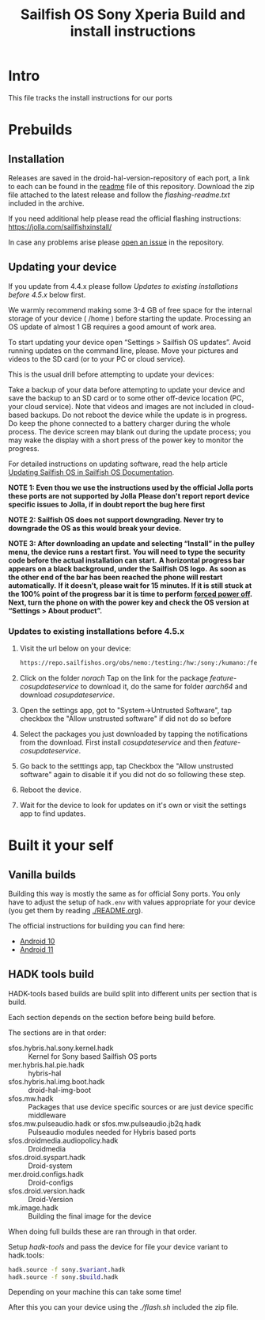 #+TITLE: Sailfish OS Sony Xperia Build and install instructions
#+LANGUAGE: en_US
* Intro

  This file tracks the install instructions for our ports

* Prebuilds

** Installation
   :PROPERTIES:
   :CREATED:  [2024-04-21 Sun 03:27]
   :END:
   Releases are saved in the droid-hal-version-repository of each port, a link to each can
   be found in the [[./README.org][readme]] file of this repository.
   Download the zip file attached to the latest release and follow the /flashing-readme.txt/
   included in the archive.

   If you need additional help please read the official flashing instructions:
   https://jolla.com/sailfishxinstall/

   In case any problems arise please [[https://github.com/SailfishOS-SonyXperia/bug_tracker/issues/new/choose][open an issue]] in the repository.

** Updating your device
   :PROPERTIES:
   :CREATED:  [2024-04-21 Sun 22:05]
   :END:

   If you update from 4.4.x please follow /Updates to existing installations before 4.5.x/ below first.

   We warmly recommend making some 3-4 GB of free space for the internal storage of your device ( /home ) before starting the update.
   Processing an OS update of almost 1 GB requires a good amount of work area.

   To start updating your device  open “Settings > Sailfish OS updates”. Avoid running updates on the command line, please.
   Move your pictures and videos to the SD card (or to your PC or cloud service).

   This is the usual drill before attempting to update your devices:

   Take a backup of your data before attempting to update your device and save the backup to an SD card
   or to some other off-device location (PC, your cloud service).
   Note that videos and images are not included in cloud-based backups.
   Do not reboot the device while the update is in progress. Do keep the phone connected to a battery charger during the whole process.
   The device screen may blank out during the update process; you may wake the display with a short press of the power key to monitor the progress.

   For detailed instructions on updating software, read the help article [[https://docs.sailfishos.org/Support/Help_Articles/Managing_Sailfish_OS/Updating_Sailfish_OS/][Updating Sailfish OS in Sailfish OS Documentation]].

   *NOTE 1: Even thou we use the instructions used by the official Jolla ports these ports are not supported by Jolla*
   *Please don't report report device specific issues to Jolla, if in doubt report the bug here first*

   *NOTE 2: Sailfish OS does not support downgrading. Never try to downgrade the OS as this would break your device.*

   *NOTE 3: After downloading an update and selecting “Install” in the pulley menu, the device runs a restart first.*
   *You will need to type the security code before the actual installation can start.*
   *A horizontal progress bar appears on a black background, under the Sailfish OS logo.*
   *As soon as the other end of the bar has been reached the phone will restart automatically.*
   *If it doesn’t, please wait for 15 minutes. If it is still stuck at the 100% point of the progress bar it is time to perform [[https://docs.sailfishos.org/Support/Help_Articles/Tips_and_Tricks/#forced-power-off][forced power off]].*
   *Next, turn the phone on with the power key and check the OS version at “Settings > About product”.*

*** Updates to existing installations before 4.5.x
    :PROPERTIES:
    :CREATED:  [2024-04-21 Sun 03:27]
    :END:

    1. Visit the url below on your device:
       #+begin_src sh
       https://repo.sailfishos.org/obs/nemo:/testing:/hw:/sony:/kumano:/features:/cosupdateservice:/4.4.x/latest_aarch64
       #+end_src
    2. Click on the folder /norach/ Tap on the link for the package /feature-cosupdateservice/ to download it, do the same
       for folder /aarch64/ and download  /cosupdateservice/.
    3. Open the settings app, got to "System->Untrusted Software", tap checkbox the "Allow unstrusted software" if did not do so
       before
    4. Select the packages you just downloaded by tapping the notifications from the download. First install /cosupdateservice/ and
       then /feature-cosupdateservice/.
    5. Go back to the setttings app, tap Checkbox the "Allow unstrusted software" again to disable it if you did not do so following these step.
    6. Reboot the device.
    7. Wait for the device to look for updates on it's own or visit the settings app to find updates.

* Built it your self

** Vanilla builds

   Building this way is mostly the same as for official Sony ports.
   You only have to adjust the setup of ~hadk.env~ with values
   appropriate for your device (you get them by reading [[./README.org]]).

   The official instructions for building you can find here:
   + [[https://docs.sailfishos.org/Develop/HW_Adaptation/Sailfish_X_Xperia_Android_11_Build_and_Flash/][Android 10]]
   + [[https://docs.sailfishos.org/Develop/HW_Adaptation/Sailfish_X_Xperia_Android_11_Build_and_Flash/][Android 11]]

** HADK tools build

   HADK-tools based builds are build split into different units per section that is build.

   Each section depends on the section before being build before.

   The sections are in that order:
   + sfos.hybris.hal.sony.kernel.hadk :: Kernel for Sony based Sailfish OS ports
   + mer.hybris.hal.pie.hadk  :: hybris-hal
   + sfos.hybris.hal.img.boot.hadk :: droid-hal-img-boot
   + sfos.mw.hadk :: Packages that use device specific sources or are just device specific middleware
   + sfos.mw.pulseaudio.hadk or sfos.mw.pulseaudio.jb2q.hadk :: Pulseaudio modules needed for Hybris based ports
   + sfos.droidmedia.audiopolicy.hadk :: Droidmedia
   + sfos.droid.syspart.hadk :: Droid-system
   + mer.droid.configs.hadk :: Droid-configs
   + sfos.droid.version.hadk :: Droid-Version
   + mk.image.hadk :: Building the final image for the device

   When doing full builds these are ran through in that order.

   Setup /hadk-tools/ and pass the device for file your device variant to hadk.tools:

   #+begin_src sh
   hadk.source -f sony.$variant.hadk
   hadk.source -f sony.$build.hadk
   #+end_src

   Depending on your machine this can take some time!

   After this you can your device using the /./flash.sh/ included the zip file.
